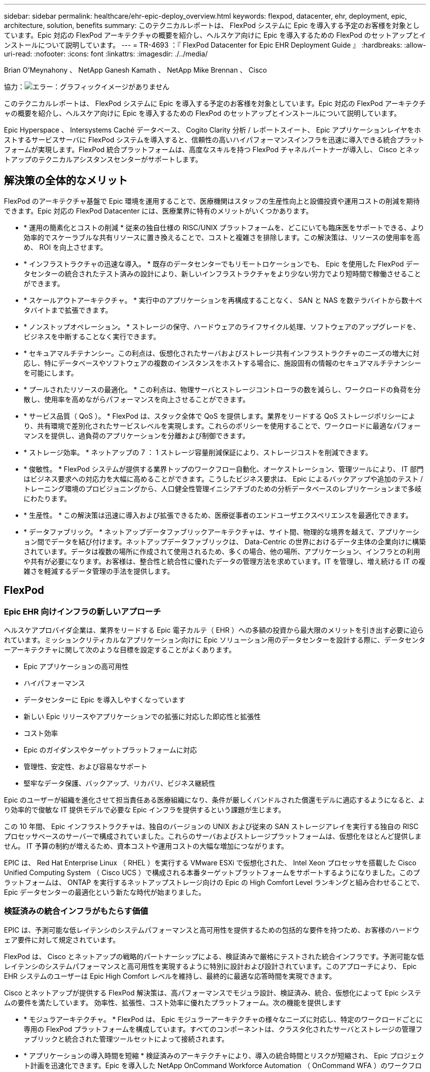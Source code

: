 ---
sidebar: sidebar 
permalink: healthcare/ehr-epic-deploy_overview.html 
keywords: flexpod, datacenter, ehr, deployment, epic, architecture, solution, benefits 
summary: このテクニカルレポートは、 FlexPod システムに Epic を導入する予定のお客様を対象としています。Epic 対応の FlexPod アーキテクチャの概要を紹介し、ヘルスケア向けに Epic を導入するための FlexPod のセットアップとインストールについて説明しています。 
---
= TR-4693 ：『 FlexPod Datacenter for Epic EHR Deployment Guide 』
:hardbreaks:
:allow-uri-read: 
:nofooter: 
:icons: font
:linkattrs: 
:imagesdir: ./../media/


Brian O'Meynahony 、 NetApp Ganesh Kamath 、 NetApp Mike Brennan 、 Cisco

協力：image:cisco logo.png["エラー：グラフィックイメージがありません"]

このテクニカルレポートは、 FlexPod システムに Epic を導入する予定のお客様を対象としています。Epic 対応の FlexPod アーキテクチャの概要を紹介し、ヘルスケア向けに Epic を導入するための FlexPod のセットアップとインストールについて説明しています。

Epic Hyperspace 、 Intersystems Caché データベース、 Cogito Clarity 分析 / レポートスイート、 Epic アプリケーションレイヤをホストするサービスサーバに FlexPod システムを導入すると、信頼性の高いハイパフォーマンスインフラを迅速に導入できる統合プラットフォームが実現します。FlexPod 統合プラットフォームは、高度なスキルを持つ FlexPod チャネルパートナーが導入し、 Cisco とネットアップのテクニカルアシスタンスセンターがサポートします。



== 解決策の全体的なメリット

FlexPod のアーキテクチャ基盤で Epic 環境を運用することで、医療機関はスタッフの生産性向上と設備投資や運用コストの削減を期待できます。Epic 対応の FlexPod Datacenter には、医療業界に特有のメリットがいくつかあります。

* * 運用の簡素化とコストの削減 * 従来の独自仕様の RISC/UNIX プラットフォームを、どこにいても臨床医をサポートできる、より効率的でスケーラブルな共有リソースに置き換えることで、コストと複雑さを排除します。この解決策は、リソースの使用率を高め、 ROI を向上させます。
* * インフラストラクチャの迅速な導入。 * 既存のデータセンターでもリモートロケーションでも、 Epic を使用した FlexPod データセンターの統合されたテスト済みの設計により、新しいインフラストラクチャをより少ない労力でより短時間で稼働させることができます。
* * スケールアウトアーキテクチャ。 * 実行中のアプリケーションを再構成することなく、 SAN と NAS を数テラバイトから数十ペタバイトまで拡張できます。
* * ノンストップオペレーション。 * ストレージの保守、ハードウェアのライフサイクル処理、ソフトウェアのアップグレードを、ビジネスを中断することなく実行できます。
* * セキュアマルチテナンシー。この利点は、仮想化されたサーバおよびストレージ共有インフラストラクチャのニーズの増大に対応し、特にデータベースやソフトウェアの複数のインスタンスをホストする場合に、施設固有の情報のセキュアマルチテナンシーを可能にします。
* * プールされたリソースの最適化。 * この利点は、物理サーバとストレージコントローラの数を減らし、ワークロードの負荷を分散し、使用率を高めながらパフォーマンスを向上させることができます。
* * サービス品質（ QoS ）。 * FlexPod は、スタック全体で QoS を提供します。業界をリードする QoS ストレージポリシーにより、共有環境で差別化されたサービスレベルを実現します。これらのポリシーを使用することで、ワークロードに最適なパフォーマンスを提供し、過負荷のアプリケーションを分離および制御できます。
* * ストレージ効率。 * ネットアップの 7 ： 1 ストレージ容量削減保証により、ストレージコストを削減できます。
* * 俊敏性。 * FlexPod システムが提供する業界トップのワークフロー自動化、オーケストレーション、管理ツールにより、 IT 部門はビジネス要求への対応力を大幅に高めることができます。こうしたビジネス要求は、 Epic によるバックアップや追加のテスト / トレーニング環境のプロビジョニングから、人口健全性管理イニシアチブのための分析データベースのレプリケーションまで多岐にわたります。
* * 生産性。 * この解決策は迅速に導入および拡張できるため、医療従事者のエンドユーザエクスペリエンスを最適化できます。
* * データファブリック。 * ネットアップデータファブリックアーキテクチャは、サイト間、物理的な境界を越えて、アプリケーション間でデータを結び付けます。ネットアップデータファブリックは、 Data-Centric の世界におけるデータ主体の企業向けに構築されています。データは複数の場所に作成されて使用されるため、多くの場合、他の場所、アプリケーション、インフラとの利用や共有が必要になります。お客様は、整合性と統合性に優れたデータの管理方法を求めています。IT を管理し、増え続ける IT の複雑さを軽減するデータ管理の手法を提供します。




== FlexPod



=== Epic EHR 向けインフラの新しいアプローチ

ヘルスケアプロバイダ企業は、業界をリードする Epic 電子カルテ（ EHR ）への多額の投資から最大限のメリットを引き出す必要に迫られています。ミッションクリティカルなアプリケーション向けに Epic ソリューション用のデータセンターを設計する際に、データセンターアーキテクチャに関して次のような目標を設定することがよくあります。

* Epic アプリケーションの高可用性
* ハイパフォーマンス
* データセンターに Epic を導入しやすくなっています
* 新しい Epic リリースやアプリケーションでの拡張に対応した即応性と拡張性
* コスト効率
* Epic のガイダンスやターゲットプラットフォームに対応
* 管理性、安定性、および容易なサポート
* 堅牢なデータ保護、バックアップ、リカバリ、ビジネス継続性


Epic のユーザーが組織を進化させて担当責任ある医療組織になり、条件が厳しくバンドルされた償還モデルに適応するようになると、より効率的で俊敏な IT 提供モデルで必要な Epic インフラを提供するという課題が生じます。

この 10 年間、 Epic インフラストラクチャは、独自のバージョンの UNIX および従来の SAN ストレージアレイを実行する独自の RISC プロセッサベースのサーバーで構成されていました。これらのサーバおよびストレージプラットフォームは、仮想化をほとんど提供しません。 IT 予算の制約が増えるため、資本コストや運用コストの大幅な増加につながります。

EPIC は、 Red Hat Enterprise Linux （ RHEL ）を実行する VMware ESXi で仮想化された、 Intel Xeon プロセッサを搭載した Cisco Unified Computing System （ Cisco UCS ）で構成される本番ターゲットプラットフォームをサポートするようになりました。このプラットフォームは、 ONTAP を実行するネットアップストレージ向けの Epic の High Comfort Level ランキングと組み合わせることで、 Epic データセンターの最適化という新たな時代が始まりました。



=== 検証済みの統合インフラがもたらす価値

EPIC は、予測可能な低レイテンシのシステムパフォーマンスと高可用性を提供するための包括的な要件を持つため、お客様のハードウェア要件に対して規定されています。

FlexPod は、 Cisco とネットアップの戦略的パートナーシップによる、検証済みで厳格にテストされた統合インフラです。予測可能な低レイテンシのシステムパフォーマンスと高可用性を実現するように特別に設計および設計されています。このアプローチにより、 Epic EHR システムのユーザーは Epic High Comfort レベルを維持し、最終的に最適な応答時間を実現できます。

Cisco とネットアップが提供する FlexPod 解決策は、高パフォーマンスでモジュラ設計、検証済み、統合、仮想化によって Epic システムの要件を満たしています。 効率性、拡張性、コスト効率に優れたプラットフォーム。次の機能を提供します

* * モジュラアーキテクチャ。 * FlexPod は、 Epic モジュラーアーキテクチャの様々なニーズに対応し、特定のワークロードごとに専用の FlexPod プラットフォームを構成しています。すべてのコンポーネントは、クラスタ化されたサーバとストレージの管理ファブリックと統合された管理ツールセットによって接続されます。
* * アプリケーションの導入時間を短縮 * 検証済みのアーキテクチャにより、導入の統合時間とリスクが短縮され、 Epic プロジェクト計画を迅速化できます。Epic を導入した NetApp OnCommand Workforce Automation （ OnCommand WFA ）のワークフローにより、 Epic のバックアップや更新を自動化し、サポートされていないカスタムスクリプトの必要性を解消解決策を使用して Epic の初期導入、ハードウェアの更新、拡張を行う場合でも、プロジェクトのビジネスバリューに移行できるリソースが増えています。
* * 統合スタックの各レベルで業界をリードするテクノロジ。 * Cisco 、ネットアップ、 VMware 、 Red Hat は、業界アナリストのそれぞれのサーバ、ネットワーク、ストレージ、オープンシステム Linux カテゴリで第 1 位または第 2 位にランクされています。
* * 標準化された柔軟な IT による投資保護 * FlexPod リファレンス・アーキテクチャでは、新しい製品バージョンとアップデートを予測し、今後のテクノロジーが利用可能になったときに対応できるよう、継続的な厳格な相互運用性テストを実施します。
* * 幅広い環境に導入されていることは実証済みです。 * 広く普及しているハイパーバイザ、オペレーティングシステム、アプリケーション、インフラソフトウェアとの間で、テストと共同検証が行われています。 FlexPod は、 Epic の大規模な顧客企業の一部に導入されています。




=== 実証済みの FlexPod アーキテクチャと共同サポート

FlexPod は、実績のあるデータセンター解決策です。柔軟性に優れた共有インフラを提供し、パフォーマンスに影響を及ぼすことなく、増大するワークロードのニーズに容易に対応できるように拡張できます。この解決策は、 FlexPod アーキテクチャを活用することで、次のような FlexPod のメリットをフルに活用できます。

* * パフォーマンス - Epic ワークロードの要件に対応。 * リファレンスワークロードの要件（小規模、中規模、大規模）に応じて、必要な I/O プロファイルに合わせて異なる ONTAP プラットフォームを導入できます。
* * 臨床データの増加に容易に対応できる拡張性。 * 従来の制限なしに、仮想マシン（ VM ）、サーバ、ストレージ容量をオンデマンドで動的に拡張できます。
* * 効率性の向上。 * 統合型の仮想化インフラストラクチャにより、管理時間と TCO の両方を削減できます。これにより、データの管理と保存がより効率的になり、 Epic ソフトウェアによるパフォーマンスの向上が実現します。NetApp OnCommand WFA の自動化機能により、解決策が簡易化され、テスト環境の更新時間が数時間から数日から数分に短縮されます。
* * リスクを軽減。 * 導入による憶測による導入を排除し、継続的なワークロードの最適化に対応する、事前検証済みのアーキテクチャを基盤に構築された検証済みプラットフォームにより、ビジネスの中断を最小限に抑えます。
* * FlexPod 共同サポート * ネットアップと Cisco は共同サポートを設立しました。共同サポートは、 FlexPod コンバージドインフラに固有のサポート要件に対応する、拡張性と柔軟性に優れた強力なサポートモデルです。このモデルでは、ネットアップとシスコの経験、リソース、およびテクニカルサポートの専門知識を組み合わせて、問題の発生場所に関係なく、お客様の FlexPod サポート問題を特定して解決するための合理的なプロセスを提供します。FlexPod 共同サポートモデルは、お客様の FlexPod システムが効率的に動作し、最新のテクノロジのメリットを享受できるよう支援すると同時に、経験豊富なチームが統合の問題を解決できるよう支援します。
+
FlexPod 共同サポートは、 FlexPod コンバージドインフラで Epic などのビジネスクリティカルなアプリケーションを実行している医療機関にとって特に有効です。



次の図に、 FlexPod 共同サポートモデルを示します。

image:ehr-epic-deploy_image3.png["エラー：グラフィックイメージがありません"]

Epic 解決策を搭載した FlexPod データセンタースタックの各コンポーネントには、こうしたメリットに加えて、 Epic EHR ワークフロー向けの具体的なメリットがあります。



=== Cisco Unified Computing System の略

自己統合型の自己認識システムである Cisco UCS は、統合 I/O インフラストラクチャと相互接続された単一の管理ドメインで構成されます。Epic 環境に対応した Cisco UCS は、 Epic インフラに関する推奨事項やベストプラクティスに対応しているため、可用性を最大限に高めながら重要な患者情報を確実に提供できます。

Cisco UCS アーキテクチャ上の Epic の基盤にあるのは Cisco UCS テクノロジで、その統合システム管理、 Intel Xeon プロセッサ、サーバ仮想化が含まれています。これらの統合されたテクノロジにより、データセンターの課題を解決し、 Epic に関するデータセンター設計の目標を達成できます。Cisco UCS は、 LAN 、 SAN 、およびシステム管理を 1 つのシンプルなリンクに統合して、ラックサーバ、ブレードサーバ、 VM に対応します。Cisco UCS は、 Cisco Unified Fabric Extender （ FEX ）テクノロジーと Cisco UCS のすべてのコンポーネントを単一のネットワークファブリックおよび単一のネットワークレイヤと接続するエンドツーエンドの I/O アーキテクチャです。

このシステムは、複数のブレードシャーシ、ラックサーバ、およびラックに組み込まれ、拡張可能な単一の仮想ブレードシャーシとして設計されています。このシステムは徹底的に簡素化されたアーキテクチャを実装しており、従来のブレードサーバシャーシに搭載された複数の冗長デバイスを排除し、イーサネットスイッチと FC スイッチ、シャーシ管理モジュールといった複雑さの層を取り除きます。Cisco UCS は、単一の管理ポイントを提供する冗長な Cisco Fabric Interconnect （ FI ）ペアで構成されており、すべての I/O トラフィックを単一の制御ポイントで制御できます。

Cisco UCS では、サービスプロファイルを使用して、 Cisco UCS インフラストラクチャ内の仮想サーバが正しく設定されるようにします。サービスプロファイルには、 LAN および SAN アドレッシング、 I/O 設定、ファームウェアバージョン、ブート順、ネットワーク VLAN 、などのサーバ ID に関する重要なサーバ情報が含まれます。 物理ポート、 QoS ポリシーサービスプロファイルは動的に作成され、システム内の任意の物理サーバに関連付けられるため、数時間や数日かかっていた作業を数分で完了できます。サービスプロファイルと物理サーバの関連付けは、シンプルな単一の操作として実行され、物理的な設定変更を必要とせずに、環境内のサーバ間でアイデンティティを移行できます。障害が発生したサーバの代わりに、ベアメタルプロビジョニングを迅速に実行できます。

サービスプロファイルを使用すると、企業全体で一貫したサーバを設定できます。複数の Cisco UCS 管理ドメインを使用する場合、 Cisco UCS Central はグローバルサービスプロファイルを使用して、ドメイン間で設定およびポリシー情報を同期できます。1 つのドメインでメンテナンスを実行する必要がある場合は、仮想インフラストラクチャを別のドメインに移行できます。このアプローチにより、単一ドメインがオフラインの場合でも、アプリケーションは高可用性で実行され続けます。

Cisco UCS は、複数年にわたって Epic を利用したテストを幅広く実施しており、サーバ構成の要件を満たしていることが実証されています。Cisco UCS は、「 Epic Hardware Configuration Guide 」に記載されたサポート対象のサーバプラットフォームです。



=== Cisco Nexus の場合

Cisco Nexus スイッチおよび MDS マルチレイヤディレクタは、エンタープライズクラスの接続と SAN 統合を実現します。シスコのマルチプロトコルストレージネットワーキングは、 FC 、 Fibre Connection （ FICON ）、 FC over Ethernet （ FCoE ）、 SCSI over IP （ iSCSI ）、 FC over IP （ FCIP ）などの柔軟性とオプションを提供することで、ビジネスリスクを軽減します。

Cisco Nexus スイッチは、単一プラットフォームで最も包括的なデータセンターネットワーク機能セットの 1 つです。データセンターとキャンパスコアの両方で、高いパフォーマンスと密度を実現します。また、耐障害性に優れたモジュラプラットフォームで、データセンターのアグリゲーション、行の終わり、およびデータセンターのインターコネクト環境に完全な機能セットを提供します。

Cisco UCS はコンピューティングリソースを Cisco Nexus スイッチと統合し、ユニファイド I/O ファブリックを提供します。このファブリックは、ストレージ I/O 、ストリームデスクトップトラフィック、管理、臨床アプリケーションやビジネスアプリケーションへのアクセスなど、さまざまなタイプのネットワークトラフィックを識別して処理します。

* * インフラストラクチャの拡張性。 * 仮想化、電力と冷却の効率化、自動化によるクラウドの拡張、高密度、およびパフォーマンスのすべてが、効率的なデータセンターの拡張をサポートします。
* * 運用継続性。 * この設計では、ハードウェア、 NX-OS ソフトウェアの機能、および管理を統合して、ダウンタイムゼロの環境をサポートします。
* * 転送の柔軟性。 * コスト効率の高い解決策を使用して、新しいネットワークテクノロジーを段階的に導入します。


Cisco UCS と Cisco Nexus スイッチ、 MDS マルチレイヤディレクタを組み合わせることで、 Epic に対応したコンピューティング、ネットワーク、 SAN 接続の解決策が実現します。



=== NetApp ONTAP

ONTAP ソフトウェアを実行するネットアップストレージは、ストレージの総コストを削減すると同時に、 Epic ワークロードで必要とされる読み取り / 書き込みの応答時間と IOPS を低レイテンシで実現します。ONTAP は、オールフラッシュストレージとハイブリッドストレージの両方の構成をサポートしているため、 Epic の要件に対応した最適なストレージプラットフォームを構築できます。ネットアップのフラッシュ高速化システムが Epic High Comfort Level を獲得し、 Epic を利用したお客様にレイテンシの影響を受けやすい Epic 操作に対するパフォーマンスと応答性の鍵を提供しています。ネットアップでは、単一のクラスタに複数の障害ドメインを作成することで、本番環境を非本番環境から分離することもできます。ネットアップは、 ONTAP の最小 QoS によってワークロードの最小パフォーマンスレベルを保証することで、パフォーマンスの問題を軽減します。

ONTAP ソフトウェアのスケールアウトアーキテクチャは、さまざまな I/O ワークロードに柔軟に対応できます。臨床アプリケーションに必要なスループットと低レイテンシを実現するとともに、モジュラ型のスケールアウトアーキテクチャを提供するために、一般に ONTAP アーキテクチャで使用されます。オールフラッシュアレイは 2020 年までに Epic に対応する予定であり、現在では 500 万件を超える導入事例があるお客様のために Epic に対応しています。AFF ノードは、高スループットで大規模なデータセットを格納するのに適した、ハイブリッド（ HDD およびフラッシュ）ストレージノードと同じスケールアウトクラスタに混在させることができます。高価な SSD ストレージから、 Epic 環境の複製、複製、バックアップを他のノード上でより経済的な HDD ストレージに実行したり、 SAN ベースのクローニングや本番ディスクプールのバックアップに関する Epic のガイドラインに準拠したり、以上の成果を達成したりすることができます。ネットアップのクラウド対応ストレージとデータファブリックを使用すれば、オンプレミスまたはクラウドのオブジェクトストレージにバックアップできます。

ONTAP は、 Epic 環境で非常に便利な機能を提供し、管理の簡易化、可用性と自動化の向上、必要なストレージの総容量の削減を実現しています。

* * 卓越したパフォーマンス。 * NetApp AFF 解決策は、他の FAS 製品ファミリーと同じユニファイドストレージアーキテクチャ、 ONTAP ソフトウェア、管理インターフェイス、充実したデータサービス、高度な機能セットを提供します。オールフラッシュメディアと ONTAP を組み合わせたこの革新的なソリューションは、業界をリードする ONTAP ソフトウェアを使用して、オールフラッシュストレージの一貫した低レイテンシと高 IOPS を実現します。
* * Storage Efficiency 。 * 重複排除、 NetApp FlexClone 、インライン圧縮、インラインコンパクション、シンレプリケーションにより、必要な総容量を削減 シンプロビジョニング、およびアグリゲートの重複排除：


ネットアップの重複排除機能は、 FlexVol またはデータ構成要素でブロックレベルの重複排除を実行します。重複排除機能は、基本的に、重複ブロックを削除して、 FlexVol またはデータ構成要素内で一意のブロックのみを保存します。

重複排除は非常にきめ細かな単位で機能し、 FlexVol またはデータ構成要素のアクティブファイルシステムで機能します。この機能はアプリケーションに対して透過的であるため、ネットアップシステムを使用するすべてのアプリケーションのデータの重複を排除できます。ボリューム重複排除はインラインプロセス（ Data ONTAP 8.3.2 以降）として実行できるほか、自動で実行されるように設定したり、スケジュールを設定したり、 CLI 、 NetApp System Manager 、 NetApp OnCommand Unified Manager を通じて手動で実行したりできるバックグラウンドプロセスとして実行できます。

次の図に、ネットアップの重複排除機能の仕組みを示します。

image:ehr-epic-deploy_image4.png["エラー：グラフィックイメージがありません"]

* * スペース効率に優れたクローニング。 * FlexClone 機能により、クローンをほぼ瞬時に作成して、バックアップおよびテスト環境の更新をサポートできます。これらのクローンは、変更が行われた場合にのみストレージを消費します。
* * 統合されたデータ保護。 * 完全なデータ保護と災害復旧機能により、お客様は重要なデータ資産を保護し、災害復旧を実現できます。
* * ノンストップオペレーション。 * アップグレードとメンテナンスは、データをオフラインにすることなく実行できます。
* * Epic ワークフローの自動化 * ネットアップは解決策 WFA ワークフローを設計し、 Epic のバックアップ OnCommand の自動化と簡易化、 SUP 、 REL 、 REL VAL などのテスト環境の更新を実現しました。このアプローチにより、サポートされていないカスタムスクリプトが不要になるため、ネットアップや Epic のベストプラクティスに必要な導入時間、運用時間、ディスク容量を削減できます。
* * QoS 。 * ストレージ QoS により、潜在的な Bully ワークロードを制限できます。さらに重要なのは、 QoS によって Epic 対応などの重要なワークロードのパフォーマンスを最小化できる点です。ネットアップの QoS は、競合を限定することでパフォーマンス関連の問題を軽減できます。
* * OnCommand Insight Epic ダッシュボード * Epic Pulse ツールでは、アプリケーション問題とそのエンドユーザーへの影響を確認できます。OnCommand Insight の Epic ダッシュボードでは、問題のルート原因を特定し、インフラスタック全体を完全に可視化できます。
* * データファブリック。 * ネットアップデータファブリックは、クラウドとオンプレミス全体でデータ管理を簡易化、統合することで、デジタル変革を加速します。データ管理のための一貫した統合的サービスとアプリケーションを提供することで、データの可視性と分析、データのアクセスと制御、データの保護とセキュリティを実現します。ネットアップは、 AWS 、 Azure 、 Google パブリッククラウド、 IBM クラウドと統合されており、幅広い選択肢をお客様に提供します。


次の図は、 Epic ワークロード向けの FlexPod を示しています。

image:ehr-epic-deploy_image5.png["エラー：グラフィックイメージがありません"]



== EPIC の概要



=== 概要

EPIC は、ウィスコンシン州ベローナに本社を置くソフトウェア企業です。次の会社の Web サイトからの抜粋では、 Epic ソフトウェアでサポートされている機能の範囲について説明しています。

「 Epic は、中規模から大規模の医療グループ、病院、統合医療機関向けのソフトウェアを開発しており、コミュニティ病院、学術施設、子供の組織、安全ネットプロバイダ、複数の病院システムなどの顧客と連携しています。当社の統合ソフトウェアは、臨床機能、アクセス機能、収益機能を網羅し、家庭にも拡大しています。」

Epic ソフトウェアでサポートされる幅広い機能については、本ドキュメントでは説明していません。しかし、ストレージシステムの観点から見ると、導入ごとに、 1 つの患者中心のデータベースをすべての Epic ソフトウェアで共有しています。EPIC は、 IBM AIX や Linux などのさまざまなオペレーティングシステムで使用できる、 Intersystems Cach データベースを使用します。

このドキュメントでは、 FlexPod スタック（サーバとストレージ）が、 Epic ソフトウェア環境で使用されている Intersystems Caché データベースのパフォーマンス重視の要件を満たすことを主に説明しています。一般に、本番データベースには専用のストレージリソースが提供されますが、シャドウデータベースインスタンスは、 Clarity レポートツールなどの他の Epic ソフトウェア関連コンポーネントとセカンダリストレージリソースを共有します。アプリケーションファイルやシステムファイルなど、他のソフトウェア環境ストレージも、セカンダリストレージリソースから提供されます。



=== 特定の Epic ワークロードに特化した設計

Epic ではサーバ、ネットワーク、ストレージハードウェア、ハイパーバイザー、オペレーティングシステムは再販されていませんが、 会社には、インフラストラクチャスタックの各コンポーネントに固有の要件があります。そのため、シスコとネットアップは協力して、 FlexPod データセンターの構成、導入、サポートをテストし、顧客の Epic 実稼働環境の要件を満たすことができるようにしました。このテスト、テクニカルドキュメント、および相互に成功しているお客様の数が増加していることから、 Epic の導入により、 FlexPod Datacenter の顧客のニーズを満たす能力がますます向上し、その快適性が高まっています。『 Epic Storage Products and Technology Status 』ドキュメントおよび『 Epic Hardware Configuration Guide 』を参照してください。」

エンドツーエンドの Epic リファレンスアーキテクチャはモノリシックではなく、モジュラ型です。次の図は、 5 つのモジュールの概要を示したもので、それぞれにワークロードの特性が異なります。

image:ehr-epic-deploy_image6.png["エラー：グラフィックイメージがありません"]

相互接続されているが別々のモジュールがあることから、 Epic を利用しているお客様はストレージやサーバのサイロを購入して管理する必要が生じています。これには、従来のティア 1 SAN 向けのベンダーのプラットフォーム、 NAS ファイルサービス用の異なるプラットフォーム、 FC 、 FCoE 、 iSCSI 、 NFS 、 SMB/CIFS のプロトコル要件に固有のプラットフォームなどが含まれます。 フラッシュストレージ用のプラットフォームが個別に用意されています。アプライアンスやツールを使用して、サイロを仮想ストレージプールとして管理しようとします。

ONTAP を FlexPod 経由で接続することで、目標とするワークロードごとに最適化された専用ノードを実装し、スケールメリットを達成し、一貫性のあるコンピューティング、ネットワーク、ストレージデータセンターの運用管理を合理化できます。



=== Cach é の本番データベース

Cach é は、システム間で製造された Epic が構築されたデータベースシステムです。Epic の患者データはすべて Caché データベースに保存されています。

Intersystems の Cach é データベースでは、データサーバは永続的に保存されるデータのアクセスポイントです。アプリケーションサーバは、データベースを照会し、データサーバにデータ要求を行います。大部分の Epic ソフトウェア環境では、 1 台のデータベースサーバで対称型マルチプロセッサアーキテクチャを使用して Epic アプリケーションのデータベース要求に対応しています。大規模な導入では、 InterSystems の Enterprise Caché Protocol を使用して分散データベースモデルをサポートできます。

フェイルオーバーに対応したクラスタハードウェアを使用することで、スタンバイデータサーバがプライマリデータサーバと同じディスク（ストレージ）にアクセスし、ハードウェア障害の発生時に処理を引き継ぐことができます。

また、シャドウ、ディザスタリカバリ、ハイアベイラビリティ（ HA ）の要件を満たすテクノロジも提供されます。InterSystems のシャドウ・テクノロジーを使用すると ' プライマリ・データ・サーバから 1 つ以上のセカンダリ・データ・サーバに Cach データベースを非同期で複製できます



=== Cogito Clarity

Cogito Clarity は Epic の統合分析およびレポート作成スイートです。cognito Clarity は、生産用の Cach é データベースのコピーから始まり、患者ケアの向上、臨床性能の分析、収益の管理、コンプライアンスの測定に役立つ情報を提供します。OLAP 環境では、 cogito Clarity で Microsoft SQL Server または Oracle RDBMS を利用します。この環境は Cach é の本番データベース環境とは異なるため、 FlexPod およびネットアップが公開している SQL Server および Oracle 環境向けの検証済み設計ガイドに従って、 cogito Clarity 要件をサポートする プラットフォームを設計することが重要です。



=== EPIC Hyperspace デスクトップサービス

Hyperspace は Epic スイートのプレゼンテーションコンポーネントです。Cach é データベースからデータを読み書きし、ユーザに提供します。ほとんどの病院や診療所のスタッフは、ハイパーススペースアプリケーションを使用して Epic に対応しています。

Hyperspace はクライアントワークステーションに直接インストールできますが、多くの医療機関では、 Citrix XenApp ファームまたは仮想デスクトップインフラ（ VDI ）を介してアプリケーションの仮想化を使用して、アプリケーションをユーザーに提供しています。ESXi を使用した XenApp サーバーファームの仮想化がサポートされています。設定と実装のガイドラインについては、「参考資料」セクションの FlexPod for ESXi の事前検証済みの設計を参照してください。

VDI Citrix XenDesktop システムまたは VMware Horizon View システムを完全に導入することを検討しているお客様は、臨床ワークフローを最適な状態にするために慎重に検討する必要があります。正確な構成を取得するための基本的な手順は、ユーザープロファイルの詳細なマッピングなど、プロジェクトの範囲を明確に理解して文書化することです。ユーザプロファイルの多くには Epic を超えたアプリケーションへのアクセスが含まれています。プロファイルの変数には次のものがあります

* 認証、特に Imprivata または同様のシングルサインオン（ SSO ）、遊牧民の臨床医ユーザー用
* PACS 画像ビューア
* Dragon NaturallySpeaking などのディクテーションソフトウェアとデバイス
* Hyland OnBase や Perceptive Software Integration などのドキュメント管理
* 3M Health Care または OptumHealth の医療情報管理コーディングなどの部門アプリケーション
* Epic 利用前の従来型 EMR アプリケーションや収益サイクルアプリケーションなど、現在も利用されている可能性があります
* サーバでビデオアクセラレーションカードを使用する必要があるビデオ会議機能


VMware Horizon View または Citrix XenDesktop で特定の認定を受けた FlexPod 認定リセラーは、お客様の Cisco やネットアップの Epic ソリューションアーキテクト、プロフェッショナルサービスプロバイダと協力して、 VDI の特定の要件に合わせて解決策の範囲設定や設計を行います。



=== ディザスタリカバリとシャドウコピー

* アクティブ / アクティブのデュアル・データ・センターへの進化 *

Epic ソフトウェア環境では、患者中心の単一のデータベースが導入されています。EPIC のハードウェア要件は、プライマリ Cach データサーバをホストする物理サーバを本番データベースサーバとして参照することです。このサーバには、プライマリデータベースインスタンスに属するファイル用に、専用のハイパフォーマンスストレージが必要です。HA の場合、 Epic では、同じファイルにアクセスできるフェイルオーバーデータベースサーバーの使用がサポートされています。

通常、レポート作成シャドウデータベースサーバは、本番データへの読み取り専用アクセスを提供するために導入されます。本番 Cach é データサーバのバックアップシャドウとして設定された Cach é データサーバをホストします。このデータベースサーバには、本番用データベースサーバと同じストレージ容量要件があります。ワークロードの特性が異なるため、このストレージのサイズはパフォーマンスの観点とは異なります。

シャドウ・データベース・サーバを導入して 'Epic の読み取り専用（ SRO ）機能をサポートすることもできますこの機能では ' 読み取り専用モードで本番環境のコピーにアクセスできますこのタイプのデータベースサーバは、ビジネス継続性を確保するために読み取り / 書き込みモードに切り替えることができます。

ビジネス継続性とディザスタリカバリ（ DR ）の目標を達成するために、 DR シャドウデータベースサーバは一般に、本番用データベースサーバやレポート用シャドウデータベースサーバとは地理的に離れたサイトに導入されます。DR シャドウ・データベース・サーバは ' 本番キャッシュ・データ・サーバのバックアップ・シャドウとして構成された Cach é データ・サーバもホストします本番用サイトが長時間使用できない場合に、シャドウの読み取り / 書き込みインスタンスとして機能するように設定できます。レポート作成時のシャドウデータベースサーバと同様に、データベースファイル用のストレージには、本番用データベースサーバと同じ容量要件があります。一方、ビジネス継続性を重視する場合、このストレージのサイズは本番環境と同じになります。

Epic の継続的なアップタイムを必要とし、データセンターが複数ある医療機関では、 FlexPod を使用して Epic 導入に対応したアクティブ / アクティブ構成の設計を構築できます。アクティブ / アクティブのシナリオでは、 FlexPod ハードウェアが 2 つ目のデータセンターに導入され、 Epic に継続的可用性、迅速なフェイルオーバー、ディザスタリカバリソリューションを提供するために使用されます。お客様に提供される『 Epic Hardware Configuration Guide 』は、シスコとネットアップと共有して、 Epic のガイドラインに準拠したアクティブ / アクティブアーキテクチャの設計を促進する必要があります。



=== Cach é のライセンス

ネットアップと Cisco は、プラットフォーム移行に関する Epic のベストプラクティスに準拠した、従来の Epic 導入環境から FlexPod システムへの移行経験があります。プラットフォームの移行が必要な場合は、どのような方法でも作業できます。

ハードウェアとソフトウェアの更新を評価している Epic または既存のお客様に移行する新規のお客様には、 Caché データベースのライセンスが検討されています。Intersystems Cach は、プラットフォーム固有のライセンス（単一のハードウェア OS アーキテクチャに限定）またはプラットフォームに依存しないライセンスのいずれかで購入できます。プラットフォームに依存しないライセンスを使用すると、 Cach é データベースをあるアーキテクチャから別のアーキテクチャに移行できますが、プラットフォーム固有のライセンスよりもコストが高くなります。


NOTE: プラットフォーム固有のライセンスをお持ちのお客様は、プラットフォームを切り替えるために追加のライセンスコストが必要になる場合があります。



=== EPIC ストレージに関する考慮事項

* RAID のパフォーマンスと保護 *

Epic は、ネットアップの RAID DP 、 RAID-TEC 、 WAFL テクノロジの価値を認識し、 Epic で定義された要件を満たすレベルのデータ保護とパフォーマンスを実現しています。さらに、ネットアップの効率化テクノロジを使用することで、 Epic 環境で必要とされる全体的な読み取りパフォーマンスを実現しながら、使用するディスクドライブの数を減らすことができます。

Epic では、ネットアップのサイジング手法を使用して、 Epic 環境で使用するネットアップストレージシステムのサイズを適切に設定する必要があります。詳細については、 TR-3930i ：『 NetApp Sizing Guidelines for Epic 』を参照してください。このドキュメントを参照するには、 NetApp Field Portal へのアクセスが必要です。

* 本番ディスク・グループの分離 *

オールフラッシュアレイのストレージレイアウトの詳細については、『 Epic All Flash Reference Architecture Strategy 』を参照してください。要約すると、ディスクプール 1 （本番）は、ディスクプール 2 とは別のストレージ障害ドメインに格納する必要があります。同じクラスタ内の ONTAP ノードは障害ドメインです。

EPIC は、本番環境のデータベースだけでなく、あらゆるフルサイズの運用データベースにフラッシュを使用することを推奨します。現在、このアプローチは推奨事項にすぎませんが、 2020 年の暦年までにはすべてのお客様の要件になります。

非常に大規模なサイトで、本番用 OLTP データベースが 1 秒あたり 500 万件のグローバル参照を超えると予想される場合は、本番用 OLTP データベースのパフォーマンスへの影響を最小限に抑えるために、コニートのワークロードを 3 番目のアレイに配置する必要があります。本ドキュメントで使用しているテストベッド構成は、オールフラッシュアレイです。

* 高可用性と冗長性 *

EPIC は、 HA ストレージシステムを使用してハードウェアコンポーネントの障害を軽減することを推奨している。この推奨事項は、冗長な電源装置などの基本的なハードウェアから、マルチパスネットワークなどのネットワークまで拡張されています。

ストレージノードレベルでは、冗長性を使用して無停止アップグレードと無停止でのストレージ拡張を実現することが Epic のハイライトとなっています。

プール 1 のストレージは、前述したパフォーマンスの分離のため、プール 2 のストレージとは別のディスクに配置する必要があります。どちらのストレージアレイもデフォルトで提供されます。また、ディスクレベルの障害がデータレベルで発生した場合も、データレベルの冗長性が確保されます。

* ストレージ監視 *

EPIC は、効果的な監視ツールを使用して、ストレージシステムのボトルネックを特定または予測することを推奨します。

OnCommand にバンドルされている NetApp ONTAP Unified Manager を使用して、容量、パフォーマンス、ヘッドルームを監視できます。OnCommand Insight をご利用のお客様向けに、 Epic Pulse 監視ツールではカバーできないストレージ、ネットワーク、コンピューティングの完全な可視性を実現する Insight Dashboard が開発されました。Pulse は問題を検出できますが、影響が出る前に問題を早期に特定できます。

* スナップショット・テクノロジー *

EPIC は、ストレージノードベースの NetApp Snapshot テクノロジが、従来のファイルベースのバックアップと比較して、本番ワークロードへのパフォーマンスの影響を最小限に抑えることを認識しています。Snapshot バックアップを本番環境のデータベースのリカバリソースとして使用する場合は、データベース整合性を考慮してバックアップ方法を実装する必要があります。

* ストレージ拡張 *

ストレージのホットスポットを考慮せずにストレージを拡張する場合の EPIC の注意事項。たとえば、ストレージを細かく追加するケースが少ないと、データがディスク間で均等に分散されない場所にストレージホットスポットが配置されます。



== 包括的な管理ツールと自動化機能



=== Cisco UCS Manager を搭載した Cisco Unified Computing System

シスコでは、シンプル化、セキュリティ、拡張性という、最高のデータセンターインフラストラクチャを実現するための 3 つの主要要素に重点を置いています。Cisco UCS Manager ソフトウェアとプラットフォームのモジュール性を組み合わせることで、簡素化され、セキュアでスケーラブルなデスクトップ仮想化プラットフォームを実現できます。

* * シンプル。 * Cisco UCS は、業界標準のコンピューティングに対する抜本的な新しいアプローチを提供し、すべてのワークロードに対応するデータセンターインフラストラクチャのコアを提供します。Cisco UCS の多くの機能とメリットの中には、必要なサーバ数の削減、サーバあたりのケーブル数の削減、 Cisco UCS サービスプロファイルを使用したサーバの迅速な導入または再プロビジョニング機能などがあります。サーバとアプリケーションのワークロードのプロビジョニングを合理化することで、管理対象のサーバやケーブルを削減できるため、運用が大幅に簡易化されます。Cisco UCS Manager サービスプロファイルを使用すると、ブレードサーバとラックサーバの数を数分でプロビジョニングできます。Cisco UCS サービスプロファイルにより、サーバ統合の実行ブックが不要になり、設定のずれが解消されます。このアプローチにより、エンドユーザの生産性向上、ビジネスの俊敏性の向上、 IT リソースの他のタスクへの割り当てが可能になります。
+
Cisco UCS Manager （ UCSM ）は、サーバ、ネットワーク、ストレージアクセスインフラの設定やプロビジョニングなど、エラーが発生しやすい多くのデータセンター処理を自動化します。また、 Cisco UCS B シリーズブレードサーバと、メモリフットプリントの大きい C シリーズラックサーバは、アプリケーションの高密度化を可能にし、サーバインフラストラクチャ要件の軽減に役立ちます。

+
シンプル化を実現することで、 Epic の導入をさらに高速化し、成功を促進できます。シスコと、 VMware や Citrix 、ストレージパートナーの IBM 、ネットアップ、 Pure Storage などのテクノロジパートナーは、 FlexPod などの事前定義された統合アーキテクチャインフラパッケージを含む、統合された検証済みアーキテクチャを開発しました。Cisco の仮想化ソリューションは、 VMware vSphere 、 Linux 、 Citrix XenDesktop 、および XenApp でテスト済みです。

* * セキュア * 仮想マシンは、従来の物理マシンよりも本質的に安全性が高くなっていますが、新たなセキュリティ上の課題が生じています。仮想デスクトップなどの共通インフラストラクチャを使用するミッションクリティカルな Web サーバおよびアプリケーションサーバは、セキュリティの脅威に対するリスクが高くなっています。仮想マシン間のトラフィックには、特に VMware vMotion を使用してサーバインフラストラクチャ間を移動する動的な環境では、 IT 管理者が対処する必要があるという重要なセキュリティ上の考慮事項があります。
+
そのため、仮想化では、ポリシーとセキュリティの仮想マシンレベルの認識が大幅に向上します。特に、拡張コンピューティングインフラストラクチャ全体で仮想マシンのモビリティが動的かつ流動的であることが前提となります。新しい仮想デスクトップを簡単に拡張できることは、仮想化対応のネットワークおよびセキュリティインフラストラクチャの重要性をさらに高めます。デスクトップ仮想化のための Cisco データセンターインフラストラクチャ（ Cisco UCS 、 Cisco MDS 、および Cisco Nexus ファミリソリューション）は、強力なデータセンター、ネットワーク、およびデスクトップセキュリティを提供し、デスクトップからハイパーバイザまで、包括的なセキュリティを提供します。セキュリティは、仮想デスクトップ、仮想マシン対応のポリシーと管理、および LAN および WAN インフラストラクチャ全体のネットワークセキュリティをセグメント化することで強化されます。

* * 拡張性。 * 仮想化ソリューションの成長はすべて避けられないため、解決策はその成長に合わせて拡張でき、予測どおりに拡張できる必要があります。シスコの仮想化ソリューションは、高い仮想マシン密度（サーバあたりの VM 数）をサポートし、ほぼリニアなパフォーマンスでサーバを拡張します。シスコのデータセンターインフラストラクチャは、成長のための柔軟なプラットフォームを提供し、ビジネスの俊敏性を向上させます。Cisco UCS Manager のサービスプロファイルを使用すると、ホストのプロビジョニングをオンデマンドで実行できるため、数百台のホストを導入する場合と同様に簡単に多数のホストを導入できます。
+
Cisco UCS サーバは、ほぼリニアなパフォーマンスと拡張性を提供します。Cisco UCS は、特許取得済みの Cisco 拡張メモリテクノロジーを実装して、ソケット数が少ない大容量のメモリを提供します（ 2 ソケットおよび 4 ソケットサーバで最大 1 TB のメモリを拡張可能）。ユニファイドファブリックテクノロジーをビルディングブロックとして使用すると、 Cisco UCS サーバの総帯域幅をサーバあたり最大 80Gbps まで拡張できます。また、ノースバウンド Cisco UCS ファブリックインターコネクトを使用すると、 2Tbps のラインレートで出力できるため、デスクトップ仮想化 I/O とメモリのボトルネックを回避できます。高性能で低遅延のユニファイドファブリックベースのネットワーキングアーキテクチャを備えた Cisco UCS は、高解像度のビデオトラフィックや通信トラフィックなど、大量の仮想デスクトップトラフィックをサポートします。さらに、 Cisco の仮想化ソリューションの一部として、ブートストームおよびログインストーム時のデータ可用性と最適なパフォーマンスを維持することもできます。



Cisco UCS 、 Cisco MDS 、および Cisco Nexus データセンターインフラストラクチャ設計は、拡張に最適なプラットフォームを提供します。また、サーバ、ネットワーク、ストレージリソースを透過的に拡張して、デスクトップ仮想化、データセンターアプリケーション、クラウドコンピューティングをサポートします。



=== VMware vCenter Server の各機能を使用し

VMware vCenter Server は Epic 環境を管理するための一元化されたプラットフォームを提供するため、医療機関は仮想インフラを自動化して、信頼性の高い方法で提供できます。

* * シンプルな導入。 * 仮想アプライアンスを使用して、 vCenter Server を迅速かつ簡単に導入できます。
* * 一元管理と可視性。 * vSphere インフラストラクチャ全体を 1 箇所から管理します。
* * プロアクティブな最適化。 * リソースを割り当てて最適化し、効率を最大限に高めます。
* * 管理。 * 強力なプラグインとツールを使用して、管理を簡素化し、制御を拡張します。




=== Virtual Storage Console for VMware vSphere

ネットアップの Virtual Storage Console （ VSC ）、 VASA Provider 、 Storage Replication Adapter （ SRA ） for VMware vSphere は仮想アプライアンスです。この製品スイートには、 VSC 、 VASA Provider 、 SRA の機能が含まれています。この製品スイートには、 vCenter Server のプラグインとして SRA と VASA Provider が含まれています。これらは、ネットアップストレージシステムを使用する VMware 環境で、 VM のエンドツーエンドのライフサイクル管理を実現します。

VSC 、 VASA Provider 、 SRA 仮想アプライアンスは VMware vSphere Web Client とシームレスに統合されており、 SSO サービスを使用できます。複数の vCenter Server インスタンスがある環境では、管理する vCenter Server インスタンスごとに固有の VSC インスタンスを登録する必要があります。VSC のダッシュボードページでは、データストアと VM の全体的なステータスを簡単に確認できます。

VSC 、 VASA Provider 、 SRA 仮想アプライアンスを導入すると、次のタスクを実行できます。

* * VSC を使用して、ストレージの導入と管理、 ESXi ホストの構成を行います。 * VSC を使用して、クレデンシャルの追加、削除、クレデンシャルの割り当て、 VMware 環境内のストレージコントローラのアクセス許可の設定を行うことができます。また、ネットアップストレージシステムに接続された ESXi サーバを管理することもできます。ホストのタイムアウト、 NAS 、マルチパスの推奨されるベストプラクティス値を、数回のクリックですべてのホストに設定できます。ストレージの詳細を表示したり、診断情報を収集したりすることもできます。
* * VASA Provider を使用してストレージ機能プロファイルを作成し、アラームを設定します。 * VASA Provider for ONTAP は、 VASA Provider 拡張機能を有効にするとすぐに VSC に登録されます。ストレージ機能プロファイルと仮想データストアを作成して使用できます。また、アラームを設定して、ボリュームやアグリゲートがほぼいっぱいになったときに通知することもできます。仮想データストアに作成された仮想マシンディスク（ VMDK ）と VM のパフォーマンスを監視できます。
* * SRA をディザスタリカバリに使用します。 * SRA を使用して、障害時のディザスタリカバリ用に、環境内の保護対象サイトとリカバリサイトを設定できます。




=== NetApp OnCommand Insight と ONTAP

NetApp OnCommand Insight は、インフラ管理を Epic サービス提供チェーンに統合します。このアプローチにより、医療機関は、ストレージ、ネットワーク、コンピューティングのインフラをより適切に制御、自動化、分析できるようになります。IT 部門は、現在のインフラを最適化して最大限のメリットを得られるようにすると同時に、購入するリソースや購入時期を簡単に判断できるようにします。また、複雑なテクノロジの移行に伴うリスクも軽減されます。エージェントが不要なため、インストールは簡単で、システムを停止する必要がありません。インストール済みのストレージデバイスと SAN デバイスは継続的に検出され、ストレージ環境全体を可視化するために詳細情報が収集されます。未使用の資産、ミスアライメント資産、利用率の低い資産、孤立した資産をすばやく特定し、将来の拡張に備えて再利用することができます。

* * 既存のリソースを最適化。 * 活用されていない資産、利用率の低い資産、孤立した資産を特定するためのベストプラクティスを確立し、問題を回避してサービスレベルを満たすことができます。
* * より的確な意思決定。 * リアルタイム・データにより、容量の問題をより迅速に解決し、将来の購入計画を正確に立て、過剰支出を回避し、設備投資を先送りできます。
* * IT イニシアチブを加速 * 仮想環境をよりよく理解し、リスク管理、ダウンタイムの最小化、クラウド導入の高速化を実現します。
* * OnCommand Insight ダッシュボード。 * この Epic ダッシュボードは、 Epic 対応のネットアップによって開発されたもので、包括的なインフラスタックのビューを提供し、 Pulse 監視の枠を超えています。OnCommand Insight では、コンピューティング、ネットワーク、ストレージの競合の問題をプロアクティブに特定できます。




=== NetApp OnCommand Workflow Automation の略

OnCommand WFA は、プロビジョニング、移行、運用停止、データ保護設定などのストレージ管理タスクの自動化に役立つ無償のソフトウェア解決策です。 およびストレージのクローニングOnCommand WFA を使用して、プロセスで指定されたタスクを実行するためのワークフローを構築できます。

ワークフローは、繰り返し実行される手順のタスクで、次の種類のタスクを含みます。

* データベースまたはファイルシステム用のストレージのプロビジョニング、移行、または運用停止
* ストレージスイッチやデータストアなど、新しい仮想化環境をセットアップする
* エンドツーエンドのオーケストレーションプロセスの一環としてアプリケーション用のストレージをセットアップする


Epic ワークロードのベストプラクティスに従って、ネットアップストレージのセットアップと設定を迅速に行えるワークフローを構築できます。Epic 対応の OnCommand WFA ワークフローにより、 Epic ワークフローでサポートされていないスクリプトがすべて廃止され、バックアップとテストの環境更新が自動化されました。



=== NetApp SnapCenter

SnapCenter は、データ保護のための拡張性に優れたユニファイドプラットフォームです。SnapCenter は一元的な管理と監視を実現し、アプリケーションと整合性のあるデータベース整合性のある Snapshot コピーを管理できるようにします。SnapCenter を使用すると、プライマリとセカンダリの両方のデスティネーション（ SnapMirror と SnapVault ）から、仮想マシン（ VM ）のバックアップ、リストア、クローニング、バックアップ、検証を実行できます。SnapCenter を使用すると、データベース、ストレージ、仮想化の管理者は、さまざまなアプリケーション、データベース、 VM のバックアップ、リストア、クローニングの処理を 1 つのツールで管理できます。

SnapCenter では、リソースグループとポリシー管理（スケジュール設定や保持設定を含む）を使用して、アプリケーションリソースの一元管理とデータ保護ジョブの実行を簡単に実行できます。SnapCenter では、ダッシュボード、複数のレポート作成オプション、ジョブ監視、ログおよびイベントビューアを使用して、統一されたレポートを作成できます。

SnapCenter でバックアップできるのは、 VMware 、 RHEL 、 SQL 、 Oracle 、 CIFS です。ネットアップは Epic WFA バックアップワークフローとの統合により、あらゆる Epic 環境に対応したバックアップ解決策を提供しています。
